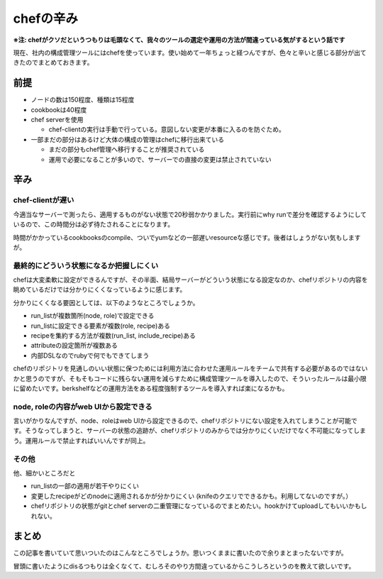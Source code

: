 ##########
chefの辛み
##########



.. author:: default
.. categories:: Programming
.. tags:: chef
.. comments::

**※注: chefがクソだというつもりは毛頭なくて、我々のツールの選定や運用の方法が間違っている気がするという話です**

現在、社内の構成管理ツールにはchefを使っています。使い始めて一年ちょっと経つんですが、色々と辛いと感じる部分が出てきたのでまとめておきます。

****
前提
****

* ノードの数は150程度、種類は15程度
* cookbookは40程度
* chef serverを使用

  + chef-clientの実行は手動で行っている。意図しない変更が本番に入るのを防ぐため。

* 一部まだの部分はあるけど大体の構成の管理はchefに移行出来ている

  + まだの部分もchef管理へ移行することが推奨されている
  + 運用で必要になることが多いので、サーバーでの直接の変更は禁止されていない

****
辛み
****

chef-clientが遅い
=================

今適当なサーバーで測ったら、適用するものがない状態で20秒弱かかりました。実行前にwhy runで差分を確認するようにしているので、この時間分は必ず待たされることになります。

時間がかかっているcookbooksのcompile、ついでyumなどの一部遅いresourceな感じです。後者はしょうがない気もしますが。

最終的にどういう状態になるか把握しにくい
========================================

chefは大変柔軟に設定ができるんですが、その半面、結局サーバーがどういう状態になる設定なのか、chefリポジトリの内容を眺めているだけでは分かりにくくなっているように感じます。

分かりにくくなる要因としては、以下のようなところでしょうか。

* run_listが複数箇所(node, role)で設定できる
* run_listに設定できる要素が複数(role, recipe)ある
* recipeを集約する方法が複数(run_list, include_recipe)ある
* attributeの設定箇所が複数ある
* 内部DSLなのでrubyで何でもできてしまう

chefのリポジトリを見通しのいい状態に保つためには利用方法に合わせた運用ルールをチームで共有する必要があるのではないかと思うのですが、そもそもコードに残らない運用を減らすために構成管理ツールを導入したので、そういったルールは最小限に留めたいです。berkshelfなどの運用方法をある程度強制するツールを導入すれば楽になるかも。

node, roleの内容がweb UIから設定できる
======================================

言いがかりなんですが、node、roleはweb UIから設定できるので、chefリポジトリにない設定を入れてしまうことが可能です。そうなってしまうと、サーバーの状態の追跡が、chefリポジトリのみからでは分かりにくいだけでなく不可能になってしまう。運用ルールで禁止すればいいんですが同上。

その他
======

他、細かいところだと

* run_listの一部の適用が若干やりにくい
* 変更したrecipeがどのnodeに適用されるかが分かりにくい (knifeのクエリでできるかも。利用してないのですが。）
* chefリポジトリの状態がgitとchef serverの二重管理になっているのでまとめたい。hookかけてuploadしてもいいかもしれない。

******
まとめ
******

この記事を書いていて思いついたのはこんなところでしょうか。思いつくままに書いたので余りまとまったないですが。

冒頭に書いたようにdisるつもりは全くなくて、むしろそのやり方間違っているからこうしろというのを教えて欲しいです。
